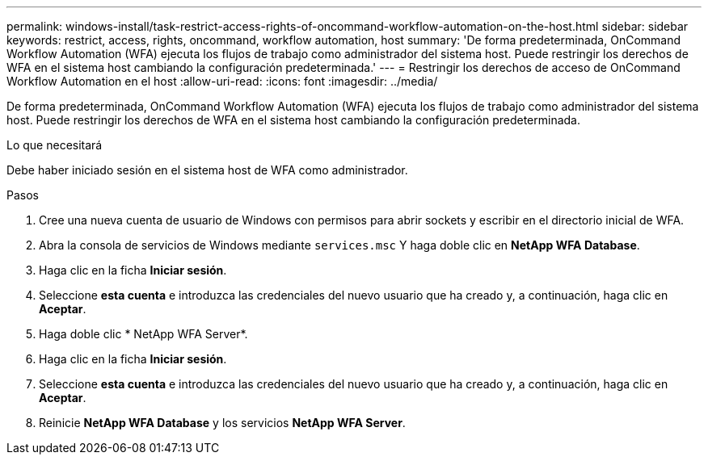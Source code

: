 ---
permalink: windows-install/task-restrict-access-rights-of-oncommand-workflow-automation-on-the-host.html 
sidebar: sidebar 
keywords: restrict, access, rights, oncommand, workflow automation, host 
summary: 'De forma predeterminada, OnCommand Workflow Automation (WFA) ejecuta los flujos de trabajo como administrador del sistema host. Puede restringir los derechos de WFA en el sistema host cambiando la configuración predeterminada.' 
---
= Restringir los derechos de acceso de OnCommand Workflow Automation en el host
:allow-uri-read: 
:icons: font
:imagesdir: ../media/


[role="lead"]
De forma predeterminada, OnCommand Workflow Automation (WFA) ejecuta los flujos de trabajo como administrador del sistema host. Puede restringir los derechos de WFA en el sistema host cambiando la configuración predeterminada.

.Lo que necesitará
Debe haber iniciado sesión en el sistema host de WFA como administrador.

.Pasos
. Cree una nueva cuenta de usuario de Windows con permisos para abrir sockets y escribir en el directorio inicial de WFA.
. Abra la consola de servicios de Windows mediante `services.msc` Y haga doble clic en *NetApp WFA Database*.
. Haga clic en la ficha *Iniciar sesión*.
. Seleccione *esta cuenta* e introduzca las credenciales del nuevo usuario que ha creado y, a continuación, haga clic en *Aceptar*.
. Haga doble clic * NetApp WFA Server*.
. Haga clic en la ficha *Iniciar sesión*.
. Seleccione *esta cuenta* e introduzca las credenciales del nuevo usuario que ha creado y, a continuación, haga clic en *Aceptar*.
. Reinicie *NetApp WFA Database* y los servicios *NetApp WFA Server*.

